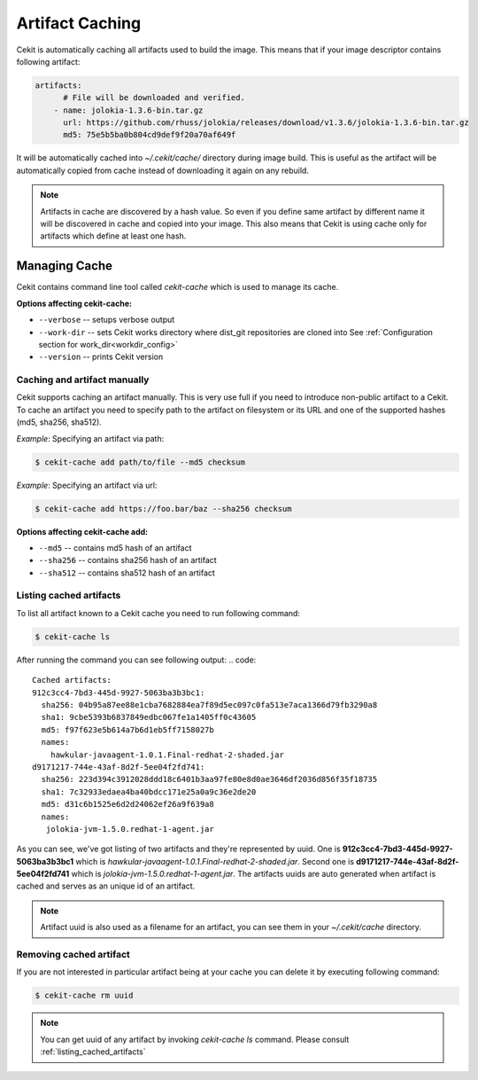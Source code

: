 
.. _artifacts_caching:

Artifact Caching
================

Cekit is automatically caching all artifacts used to build the image. This means that if your image descriptor contains following artifact:

.. code:: yaml

    artifacts:
          # File will be downloaded and verified.
        - name: jolokia-1.3.6-bin.tar.gz
          url: https://github.com/rhuss/jolokia/releases/download/v1.3.6/jolokia-1.3.6-bin.tar.gz
          md5: 75e5b5ba0b804cd9def9f20a70af649f

It will be automatically cached into `~/.cekit/cache/` directory during image build. This is useful as the artifact will be automatically copied from cache instead of downloading it again on any rebuild.

.. note::

   Artifacts in cache are discovered by a hash value. So even if you define same artifact by different name it will be discovered in cache and copied into your image. This also means that Cekit is using cache only for artifacts which define at least one hash.



Managing Cache
--------------

Cekit contains command line tool called `cekit-cache` which is used to manage its cache.

**Options affecting cekit-cache:**

* ``--verbose`` -- setups verbose output
* ``--work-dir`` -- sets Cekit works directory where dist_git repositories are cloned into See :ref:`Configuration section for work_dir<workdir_config>`
* ``--version`` -- prints Cekit version
  

Caching and artifact manually
^^^^^^^^^^^^^^^^^^^^^^^^^^^^^
Cekit supports caching an artifact manually. This is very use full if you need to introduce non-public
artifact to a Cekit. To cache an artifact you need to specify path to the artifact on filesystem or its URL and one of the supported hashes (md5, sha256, sha512).

*Example*: Specifying an artifact via path:

.. code:: bash

	  $ cekit-cache add path/to/file --md5 checksum

*Example*: Specifying an artifact via url:

.. code:: bash

	  $ cekit-cache add https://foo.bar/baz --sha256 checksum


**Options affecting cekit-cache add:**

* ``--md5`` -- contains md5 hash of an artifact
* ``--sha256`` -- contains sha256 hash of an artifact
* ``--sha512`` -- contains sha512 hash of an artifact

.. _listing_cached_artifacts:

Listing cached artifacts
^^^^^^^^^^^^^^^^^^^^^^^^
To list all artifact known to a Cekit cache you need to run following command:

.. code:: bash
	  
	  $ cekit-cache ls

After running the command you can see following output:
.. code::

   Cached artifacts:
   912c3cc4-7bd3-445d-9927-5063ba3b3bc1:
     sha256: 04b95a87ee88e1cba7682884ea7f89d5ec097c0fa513e7aca1366d79fb3290a8
     sha1: 9cbe5393b6837849edbc067fe1a1405ff0c43605
     md5: f97f623e5b614a7b6d1eb5ff7158027b
     names:
       hawkular-javaagent-1.0.1.Final-redhat-2-shaded.jar
   d9171217-744e-43af-8d2f-5ee04f2fd741:
     sha256: 223d394c3912028ddd18c6401b3aa97fe80e8d0ae3646df2036d856f35f18735
     sha1: 7c32933edaea4ba40bdcc171e25a0a9c36e2de20
     md5: d31c6b1525e6d2d24062ef26a9f639a8
     names:
      jolokia-jvm-1.5.0.redhat-1-agent.jar

As you can see, we've got listing of two artifacts and they're represented by uuid. One is **912c3cc4-7bd3-445d-9927-5063ba3b3bc1** which is `hawkular-javaagent-1.0.1.Final-redhat-2-shaded.jar`. Second one is **d9171217-744e-43af-8d2f-5ee04f2fd741** which is `jolokia-jvm-1.5.0.redhat-1-agent.jar`. The artifacts uuids are auto generated when artifact is cached and serves as an unique id of an artifact.

.. note::
   Artifact uuid is also used as a filename for an artifact, you can see them in your `~/.cekit/cache` directory.

Removing cached artifact
^^^^^^^^^^^^^^^^^^^^^^^^
If you are not interested in particular artifact being at your cache you can delete
it by executing following command:

.. code:: bash
	  
	  $ cekit-cache rm uuid


.. note::
   You can get uuid of any artifact by invoking `cekit-cache ls` command. Please consult :ref:`listing_cached_artifacts`
